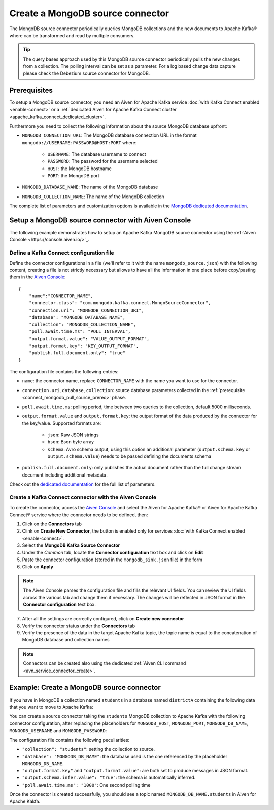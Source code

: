 Create a MongoDB source connector
=================================

The MongoDB source connector periodically queries MongoDB collections and the new documents to Apache Kafka® where can be transformed and read by multiple consumers.

.. Tip::

    The query bases approach used by this MongoDB source connector periodically pulls the new changes from a collection. The polling interval can be set as a parameter. For a log based change data capture please check the Debezium source connector for MongoDB.

.. _connect_mongodb_pull_source_prereq:

Prerequisites
-------------

To setup a MongoDB source connector, you need an Aiven for Apache Kafka service :doc:`with Kafka Connect enabled <enable-connect>` or a :ref:`dedicated Aiven for Apache Kafka Connect cluster <apache_kafka_connect_dedicated_cluster>`. 

Furthermore you need to collect the following information about the source MongoDB database upfront:

* ``MONGODB_CONNECTION_URI``: The MongoDB database connection URL in the format ``mongodb://USERNAME:PASSWORD@HOST:PORT`` where:

    * ``USERNAME``: The database username to connect
    * ``PASSWORD``: The password for the username selected
    * ``HOST``: the MongoDB hostname
    * ``PORT``: the MongoDB port

* ``MONGODB_DATABASE_NAME``: The name of the MongoDB database
* ``MONGODB_COLLECTION_NAME``: The name of the MongoDB collection

The complete list of parameters and customization options is available in the `MongoDB dedicated documentation <https://docs.mongodb.com/kafka-connector/current/>`_.

Setup a MongoDB source connector with Aiven Console
-------------------------------------------------------

The following example demonstrates how to setup an Apache Kafka MongoDB source connector using the :ref:`Aiven Console <https://console.aiven.io/>`_.

Define a Kafka Connect configuration file
'''''''''''''''''''''''''''''''''''''''''

Define the connector configurations in a file (we'll refer to it with the name ``mongodb_source.json``) with the following content, creating a file is not strictly necessary but allows to have all the information in one place before copy/pasting them in the `Aiven Console <https://console.aiven.io/>`_:

::

    {
        "name":"CONNECTOR_NAME",
        "connector.class": "com.mongodb.kafka.connect.MongoSourceConnector",
        "connection.uri": "MONGODB_CONNECTION_URI",
        "database": "MONGODB_DATABASE_NAME",
        "collection": "MONGODB_COLLECTION_NAME",
        "poll.await.time.ms": "POLL_INTERVAL",
        "output.format.value": "VALUE_OUTPUT_FORMAT",
        "output.format.key": "KEY_OUTPUT_FORMAT",
        "publish.full.document.only": "true"
    }

The configuration file contains the following entries:

* ``name``: the connector name, replace ``CONNECTOR_NAME`` with the name you want to use for the connector.
* ``connection.uri``, ``database``, ``collection``: source database parameters collected in the :ref:`prerequisite <connect_mongodb_pull_source_prereq>` phase. 
* ``poll.await.time.ms``: polling period, time between two queries to the collection, default 5000 milliseconds.
* ``output.format.value`` and ``output.format.key``: the output format of the data produced by the connector for the key/value. Supported formats are: 
    
    * ``json``: Raw JSON strings 
    * ``bson``: Bson byte array
    * ``schema``: Avro schema output, using this option an additional parameter (``output.schema.key`` or ``output.schema.value``) needs to be passed defining the documents schema

* ``publish.full.document.only``: only publishes the actual document rather than the full change stream document including additional metadata.


Check out the `dedicated documentation <https://docs.mongodb.com/kafka-connector/current/>`_ for the full list of parameters.

Create a Kafka Connect connector with the Aiven Console
'''''''''''''''''''''''''''''''''''''''''''''''''''''''

To create the connector, access the `Aiven Console <https://console.aiven.io/>`_ and select the Aiven for Apache Kafka® or Aiven for Apache Kafka Connect® service where the connector needs to be defined, then:

1. Click on the **Connectors** tab
2. Clink on **Create New Connector**, the button is enabled only for services :doc:`with Kafka Connect enabled <enable-connect>`.
3. Select the **MongoDB Kafka Source Connector**
4. Under the *Common* tab, locate the **Connector configuration** text box and click on **Edit**
5. Paste the connector configuration (stored in the ``mongodb_sink.json`` file) in the form
6. Click on **Apply**

.. Note::

    The Aiven Console parses the configuration file and fills the relevant UI fields. You can review the UI fields across the various tab and change them if necessary. The changes will be reflected in JSON format in the **Connector configuration** text box.

7. After all the settings are correctly configured, click on **Create new connector**
8. Verify the connector status under the **Connectors** tab
9. Verify the presence of the data in the target Apache Kafka topic, the topic name is equal to the concatenation of MongoDB database and collection names

.. Note::

    Connectors can be created also using the dedicated :ref:`Aiven CLI command <avn_service_connector_create>`.

Example: Create a MongoDB source connector
------------------------------------------

If you have in MongoDB a collection named ``students`` in a database named ``districtA`` containing the following data that you want to move to Apache Kafka:

.. code-block:: json
    {"name":"carlo", "age": 77}
    {"name":"lucy", "age": 55}
    {"name":"carlo", "age": 33}

You can create a source connector taking the ``students`` MongoDB collection to Apache Kafka with the following connector configuration, after replacing the placeholders for ``MONGODB_HOST``, ``MONGODB_PORT``, ``MONGODB_DB_NAME``, ``MONGODB_USERNAME`` and ``MONGODB_PASSWORD``:

.. code-block:: json
    {
        "name": "my-mongodb-source",
        "connector.class": "com.mongodb.kafka.connect.MongoSourceConnector",
        "connection.uri": "mongodb://MONGODB_USERNAME:MONGODB_PASSWORD@MONGODB_HOST:MONGODB_PORT",
        "database": "MONGODB_DB_NAME",
        "collection": "students",
        "output.format.key": "json",
        "output.format.value": "json",
        "output.schema.infer.value": "true",
        "poll.await.time.ms": "1000"   
    }

The configuration file contains the following peculiarities:

* ``"collection": "students"``: setting the collection to source.
* ``"database": "MONGODB_DB_NAME"``: the database used is the one referenced by the placeholder ``MONGODB_DB_NAME``.
* ``"output.format.key"`` and ``"output.format.value"``: are both set to produce messages in JSON format.
* ``"output.schema.infer.value": "true"``: the schema is automatically inferred.
* ``"poll.await.time.ms": "1000"``: One second polling time

Once the connector is created successfully, you should see a topic named ``MONGODB_DB_NAME.students`` in Aiven for Apache Kakfa.